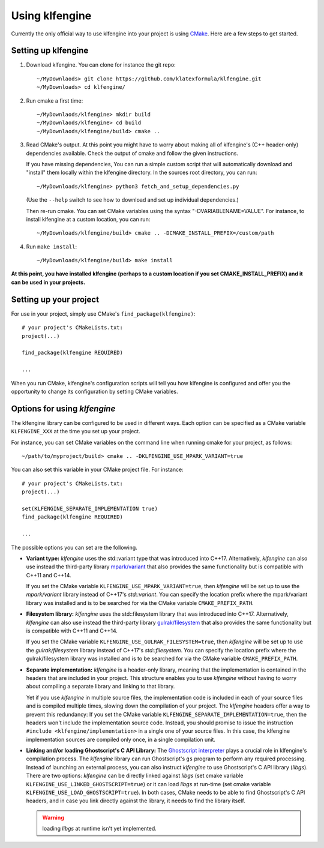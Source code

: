 Using klfengine
===============

Currently the only official way to use klfengine into your project is using
`CMake <https://cmake.org/>`_.  Here are a few steps to get started.

Setting up klfengine
--------------------

1. Download klfengine.  You can clone for instance the git repo::

     ~/MyDownlaods> git clone https://github.com/klatexformula/klfengine.git
     ~/MyDownloads> cd klfengine/

2. Run cmake a first time::

     ~/MyDownlaods/klfengine> mkdir build
     ~/MyDownlaods/klfengine> cd build
     ~/MyDownlaods/klfengine/build> cmake ..

3. Read CMake's output.  At this point you might have to worry about making all
   of klfengine's (C++ header-only) dependencies available.  Check the output of
   cmake and follow the given instructions.

   If you have missing dependencies, You can run a simple custom script that
   will automatically download and "install" them locally within the klfengine
   directory.  In the sources root directory, you can run::

     ~/MyDownloads/klfengine> python3 fetch_and_setup_dependencies.py

   (Use the ``--help`` switch to see how to download and set up individual
   dependencies.)

   Then re-run cmake.  You can set CMake variables using the syntax
   "-DVARIABLENAME=VALUE".  For instance, to install klfengine at a custom
   location, you can run::

     ~/MyDownloads/klfengine/build> cmake .. -DCMAKE_INSTALL_PREFIX=/custom/path

4. Run ``make install``::

     ~/MyDownloads/klfengine/build> make install


**At this point, you have installed klfengine (perhaps to a custom location if
you set CMAKE_INSTALL_PREFIX) and it can be used in your projects.**

Setting up your project
-----------------------

For use in your project, simply use CMake's ``find_package(klfengine)``::

  # your project's CMakeLists.txt:
  project(...)

  find_package(klfengine REQUIRED)

  ...

When you run CMake, klfengine's configuration scripts will tell you how
klfengine is configured and offer you the opportunity to change its
configuration by setting CMake variables.


Options for using `klfengine`
-----------------------------

The klfengine library can be configured to be used in different ways.  Each
option can be specified as a CMake variable ``KLFENGINE_XXX`` at the time you
set up your project.

For instance, you can set CMake variables on the command line when running cmake
for your project, as follows::

  ~/path/to/myproject/build> cmake .. -DKLFENGINE_USE_MPARK_VARIANT=true

You can also set this variable in your CMake project file.  For instance::

  # your project's CMakeLists.txt:
  project(...)

  set(KLFENGINE_SEPARATE_IMPLEMENTATION true)
  find_package(klfengine REQUIRED)

  ...


The possible options you can set are the following.

* **Variant type:** `klfengine` uses the std::variant type that was introduced
  into C++17.  Alternatively, `klfengine` can also use instead the third-party
  library `mpark/variant <https://github.com/mpark/variant>`_ that also provides
  the same functionality but is compatible with C++11 and C++14.

  If you set the CMake variable ``KLFENGINE_USE_MPARK_VARIANT=true``, then
  `klfengine` will be set up to use the `mpark/variant` library instead of
  C++17's `std::variant`.  You can specify the location prefix where the
  mpark/variant library was installed and is to be searched for via the CMake
  variable ``CMAKE_PREFIX_PATH``.


* **Filesystem library:** `klfengine` uses the std::filesystem library that was
  introduced into C++17.  Alternatively, `klfengine` can also use instead the
  third-party library `gulrak/filesystem
  <https://github.com/gulrak/filesystem>`_ that also provides the same
  functionality but is compatible with C++11 and C++14.

  If you set the CMake variable ``KLFENGINE_USE_GULRAK_FILESYSTEM=true``, then
  `klfengine` will be set up to use the `gulrak/filesystem` library instead of
  C++17's `std::filesystem`.  You can specify the location prefix where the
  gulrak/filesystem library was installed and is to be searched for via the
  CMake variable ``CMAKE_PREFIX_PATH``.


* **Separate implementation:** `klfengine` is a header-only library, meaning
  that the implementation is contained in the headers that are included in your
  project.  This structure enables you to use `klfengine` without having to
  worry about compiling a separate library and linking to that library.

  Yet if you use `klfengine` in multiple source files, the implementation code
  is included in each of your source files and is compiled multiple times,
  slowing down the compilation of your project.  The `klfengine` headers offer a
  way to prevent this redundancy: If you set the CMake variable
  ``KLFENGINE_SEPARATE_IMPLEMENTATION=true``, then the headers won't include the
  implementation source code.  Instead, you should promise to issue the
  instruction ``#include <klfengine/implementation>`` in a single one of your
  source files.  In this case, the klfengine implementation sources are compiled
  only once, in a single compilation unit.


* **Linking and/or loading Ghostscript's C API Library:** The `Ghostscript
  interpreter <https://www.ghostscript.com/>`_ plays a crucial role in
  klfengine's compilation process.  The `klfengine` library can run
  Ghostscript's ``gs`` program to perform any required processing.  Instead of
  launching an external process, you can also instruct `klfengine` to use
  Ghostscript's C API library (`libgs`).  There are two options: `klfengine` can
  be directly linked against `libgs` (set cmake variable
  ``KLFENGINE_USE_LINKED_GHOSTSCRIPT=true``) or it can load `libgs` at run-time
  (set cmake variable ``KLFENGINE_USE_LOAD_GHOSTSCRIPT=true``).  In both cases,
  CMake needs to be able to find Ghostscript's C API headers, and in case you
  link directly against the library, it needs to find the library itself.

  .. warning:: loading `libgs` at runtime isn't yet implemented.
